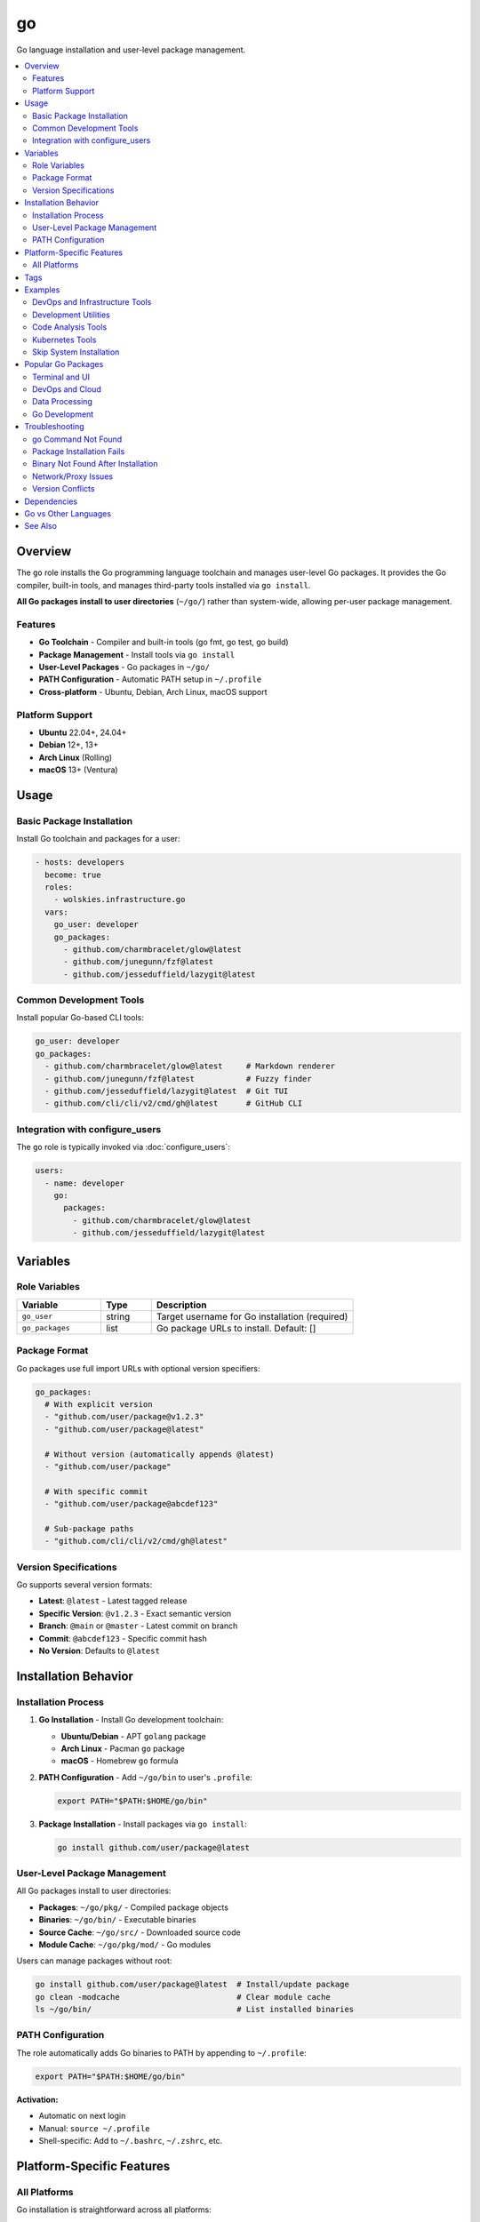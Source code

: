 go
==

Go language installation and user-level package management.

.. contents::
   :local:
   :depth: 2

Overview
--------

The ``go`` role installs the Go programming language toolchain and manages user-level Go packages. It provides the Go compiler, built-in tools, and manages third-party tools installed via ``go install``.

**All Go packages install to user directories** (``~/go/``) rather than system-wide, allowing per-user package management.

Features
~~~~~~~~

- **Go Toolchain** - Compiler and built-in tools (go fmt, go test, go build)
- **Package Management** - Install tools via ``go install``
- **User-Level Packages** - Go packages in ``~/go/``
- **PATH Configuration** - Automatic PATH setup in ``~/.profile``
- **Cross-platform** - Ubuntu, Debian, Arch Linux, macOS support

Platform Support
~~~~~~~~~~~~~~~~

- **Ubuntu** 22.04+, 24.04+
- **Debian** 12+, 13+
- **Arch Linux** (Rolling)
- **macOS** 13+ (Ventura)

Usage
-----

Basic Package Installation
~~~~~~~~~~~~~~~~~~~~~~~~~~~

Install Go toolchain and packages for a user:

.. code-block:: yaml

   - hosts: developers
     become: true
     roles:
       - wolskies.infrastructure.go
     vars:
       go_user: developer
       go_packages:
         - github.com/charmbracelet/glow@latest
         - github.com/junegunn/fzf@latest
         - github.com/jesseduffield/lazygit@latest

Common Development Tools
~~~~~~~~~~~~~~~~~~~~~~~~

Install popular Go-based CLI tools:

.. code-block:: yaml

   go_user: developer
   go_packages:
     - github.com/charmbracelet/glow@latest     # Markdown renderer
     - github.com/junegunn/fzf@latest           # Fuzzy finder
     - github.com/jesseduffield/lazygit@latest  # Git TUI
     - github.com/cli/cli/v2/cmd/gh@latest      # GitHub CLI

Integration with configure_users
~~~~~~~~~~~~~~~~~~~~~~~~~~~~~~~~~

The ``go`` role is typically invoked via :doc:`configure_users`:

.. code-block:: yaml

   users:
     - name: developer
       go:
         packages:
           - github.com/charmbracelet/glow@latest
           - github.com/jesseduffield/lazygit@latest

Variables
---------

Role Variables
~~~~~~~~~~~~~~

.. list-table::
   :header-rows: 1
   :widths: 25 15 60

   * - Variable
     - Type
     - Description
   * - ``go_user``
     - string
     - Target username for Go installation (required)
   * - ``go_packages``
     - list
     - Go package URLs to install. Default: []

Package Format
~~~~~~~~~~~~~~

Go packages use full import URLs with optional version specifiers:

.. code-block:: yaml

   go_packages:
     # With explicit version
     - "github.com/user/package@v1.2.3"
     - "github.com/user/package@latest"

     # Without version (automatically appends @latest)
     - "github.com/user/package"

     # With specific commit
     - "github.com/user/package@abcdef123"

     # Sub-package paths
     - "github.com/cli/cli/v2/cmd/gh@latest"

Version Specifications
~~~~~~~~~~~~~~~~~~~~~~

Go supports several version formats:

- **Latest**: ``@latest`` - Latest tagged release
- **Specific Version**: ``@v1.2.3`` - Exact semantic version
- **Branch**: ``@main`` or ``@master`` - Latest commit on branch
- **Commit**: ``@abcdef123`` - Specific commit hash
- **No Version**: Defaults to ``@latest``

Installation Behavior
---------------------

Installation Process
~~~~~~~~~~~~~~~~~~~~

1. **Go Installation** - Install Go development toolchain:

   - **Ubuntu/Debian** - APT ``golang`` package
   - **Arch Linux** - Pacman ``go`` package
   - **macOS** - Homebrew ``go`` formula

2. **PATH Configuration** - Add ``~/go/bin`` to user's ``.profile``:

   .. code-block:: bash

      export PATH="$PATH:$HOME/go/bin"

3. **Package Installation** - Install packages via ``go install``:

   .. code-block:: bash

      go install github.com/user/package@latest

User-Level Package Management
~~~~~~~~~~~~~~~~~~~~~~~~~~~~~~

All Go packages install to user directories:

- **Packages**: ``~/go/pkg/`` - Compiled package objects
- **Binaries**: ``~/go/bin/`` - Executable binaries
- **Source Cache**: ``~/go/src/`` - Downloaded source code
- **Module Cache**: ``~/go/pkg/mod/`` - Go modules

Users can manage packages without root:

.. code-block:: bash

   go install github.com/user/package@latest  # Install/update package
   go clean -modcache                         # Clear module cache
   ls ~/go/bin/                               # List installed binaries

PATH Configuration
~~~~~~~~~~~~~~~~~~

The role automatically adds Go binaries to PATH by appending to ``~/.profile``:

.. code-block:: bash

   export PATH="$PATH:$HOME/go/bin"

**Activation:**

- Automatic on next login
- Manual: ``source ~/.profile``
- Shell-specific: Add to ``~/.bashrc``, ``~/.zshrc``, etc.

Platform-Specific Features
--------------------------

All Platforms
~~~~~~~~~~~~~

Go installation is straightforward across all platforms:

- **Ubuntu/Debian**: Uses distribution Go package
- **Arch Linux**: Uses official Arch Go package
- **macOS**: Uses Homebrew Go formula

Version differences depend on distribution/Homebrew, but generally provide recent Go versions (1.20+).

Tags
----

Control Go configuration:

.. list-table::
   :header-rows: 1
   :widths: 25 75

   * - Tag
     - Description
   * - ``go-system``
     - Go toolchain installation
   * - ``go-packages``
     - Go package installation

Examples
--------

DevOps and Infrastructure Tools
~~~~~~~~~~~~~~~~~~~~~~~~~~~~~~~~

Tools for system administration and DevOps:

.. code-block:: yaml

   - hosts: devops
     become: true
     roles:
       - wolskies.infrastructure.go
     vars:
       go_user: sysadmin
       go_packages:
         - github.com/cli/cli/v2/cmd/gh@latest          # GitHub CLI
         - github.com/jesseduffield/lazygit@latest      # Git TUI
         - github.com/jesseduffield/lazydocker@latest   # Docker TUI
         - github.com/derailed/k9s@latest               # Kubernetes TUI
         - github.com/stern/stern@latest                # Kubernetes log viewer

Development Utilities
~~~~~~~~~~~~~~~~~~~~~

CLI tools for developers:

.. code-block:: yaml

   go_user: developer
   go_packages:
     - github.com/charmbracelet/glow@latest      # Markdown renderer
     - github.com/junegunn/fzf@latest            # Fuzzy finder
     - github.com/mikefarah/yq/v4@latest         # YAML processor
     - github.com/jqlang/jq@latest               # JSON processor (Go port)
     - mvdan.cc/sh/v3/cmd/shfmt@latest           # Shell script formatter

Code Analysis Tools
~~~~~~~~~~~~~~~~~~~

Go development and analysis tools:

.. code-block:: yaml

   go_user: go_developer
   go_packages:
     - golang.org/x/tools/gopls@latest                    # Language server
     - github.com/golangci/golangci-lint/cmd/golangci-lint@latest  # Linter
     - github.com/go-delve/delve/cmd/dlv@latest          # Debugger
     - golang.org/x/tools/cmd/goimports@latest           # Import formatter
     - honnef.co/go/tools/cmd/staticcheck@latest         # Static analyzer

Kubernetes Tools
~~~~~~~~~~~~~~~~

Kubernetes management utilities:

.. code-block:: yaml

   go_user: k8s_admin
   go_packages:
     - github.com/derailed/k9s@latest                    # Kubernetes TUI
     - sigs.k8s.io/kind@latest                           # Kubernetes in Docker
     - helm.sh/helm/v3/cmd/helm@latest                   # Helm package manager
     - github.com/stern/stern@latest                     # Log viewer
     - github.com/kubernetes-sigs/kustomize/kustomize/v5@latest  # Customization

Skip System Installation
~~~~~~~~~~~~~~~~~~~~~~~~~

Install only packages (Go already present):

.. code-block:: bash

   ansible-playbook --skip-tags go-system playbook.yml

Popular Go Packages
-------------------

Terminal and UI
~~~~~~~~~~~~~~~

- ``github.com/charmbracelet/glow@latest`` - Markdown renderer with style
- ``github.com/junegunn/fzf@latest`` - Fuzzy finder for command line
- ``github.com/jesseduffield/lazygit@latest`` - Terminal UI for Git
- ``github.com/jesseduffield/lazydocker@latest`` - Terminal UI for Docker

DevOps and Cloud
~~~~~~~~~~~~~~~~

- ``github.com/cli/cli/v2/cmd/gh@latest`` - GitHub CLI
- ``github.com/derailed/k9s@latest`` - Kubernetes TUI
- ``github.com/stern/stern@latest`` - Kubernetes log tailing
- ``sigs.k8s.io/kind@latest`` - Kubernetes in Docker

Data Processing
~~~~~~~~~~~~~~~

- ``github.com/mikefarah/yq/v4@latest`` - YAML processor
- ``mvdan.cc/sh/v3/cmd/shfmt@latest`` - Shell script formatter
- ``github.com/fullstorydev/grpcurl/cmd/grpcurl@latest`` - gRPC curl

Go Development
~~~~~~~~~~~~~~

- ``golang.org/x/tools/gopls@latest`` - Go language server
- ``github.com/golangci/golangci-lint/cmd/golangci-lint@latest`` - Meta-linter
- ``github.com/go-delve/delve/cmd/dlv@latest`` - Go debugger
- ``golang.org/x/tools/cmd/goimports@latest`` - Import formatter
- ``honnef.co/go/tools/cmd/staticcheck@latest`` - Static analyzer

Troubleshooting
---------------

go Command Not Found
~~~~~~~~~~~~~~~~~~~~~

If go commands aren't found after installation:

1. **Reload shell configuration:**

   .. code-block:: bash

      source ~/.profile

2. **Verify PATH:**

   .. code-block:: bash

      echo $PATH | grep go

3. **Check Go installation:**

   .. code-block:: bash

      which go
      go version

4. **Logout and login again** for automatic PATH loading

Package Installation Fails
~~~~~~~~~~~~~~~~~~~~~~~~~~~

If ``go install`` fails:

1. **Check Go version:**

   .. code-block:: bash

      go version

   Go 1.16+ required for ``go install``

2. **Verify package path:**

   .. code-block:: bash

      go install -n github.com/user/package@latest

3. **Clear module cache:**

   .. code-block:: bash

      go clean -modcache

Binary Not Found After Installation
~~~~~~~~~~~~~~~~~~~~~~~~~~~~~~~~~~~~

If package installs but binary isn't found:

1. **Verify binary exists:**

   .. code-block:: bash

      ls ~/go/bin/

2. **Check PATH includes ~/go/bin:**

   .. code-block:: bash

      echo $PATH | grep "go/bin"

3. **Source profile:**

   .. code-block:: bash

      source ~/.profile

Network/Proxy Issues
~~~~~~~~~~~~~~~~~~~~

If package downloads fail:

.. code-block:: bash

   # Set Go proxy
   export GOPROXY=https://proxy.golang.org,direct

   # Or use different proxy
   export GOPROXY=https://goproxy.io,direct

   # Disable proxy
   export GOPROXY=direct

Version Conflicts
~~~~~~~~~~~~~~~~~

If package version conflicts occur:

.. code-block:: bash

   # Force reinstall
   go install -a github.com/user/package@latest

   # Install specific version
   go install github.com/user/package@v1.2.3

Dependencies
------------

**Required:**

- ``ansible.builtin.apt`` - Package installation (Ubuntu/Debian)
- ``community.general.pacman`` - Package installation (Arch Linux)
- ``community.general.homebrew`` - Package installation (macOS)
- ``ansible.builtin.command`` - Go package installation

**System Packages (installed automatically):**

- ``golang`` / ``go`` - Go programming language toolchain

Install Ansible dependencies:

.. code-block:: bash

   ansible-galaxy collection install -r requirements.yml

Go vs Other Languages
---------------------

Comparison with Node.js and Rust:

.. list-table::
   :header-rows: 1
   :widths: 20 25 25 30

   * - Feature
     - Go
     - Node.js
     - Rust
   * - Package Location
     - ``~/go/``
     - ``~/.npm-global/``
     - ``~/.cargo/``
   * - Binary Location
     - ``~/go/bin/``
     - ``~/.npm-global/bin/``
     - ``~/.cargo/bin/``
   * - Package Manager
     - ``go install``
     - ``npm``
     - ``cargo``
   * - Compilation
     - Fast
     - Interpreted
     - Slow (first time)
   * - Binary Size
     - Large (static)
     - N/A
     - Medium
   * - Cross-compilation
     - Excellent
     - N/A
     - Good

See Also
--------

- :doc:`configure_users` - User environment orchestration
- :doc:`nodejs` - Node.js development environment
- :doc:`rust` - Rust development environment
- :doc:`/reference/variables-reference` - Complete variable reference
- `Go <https://go.dev/>`_ - Official Go website
- `pkg.go.dev <https://pkg.go.dev/>`_ - Go package documentation
